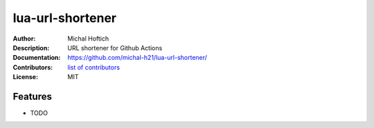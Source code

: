===============================
lua-url-shortener
===============================

:Author: Michal Hoftich
:Description: URL shortener for Github Actions
:Documentation: https://github.com/michal-h21/lua-url-shortener/
:Contributors: `list of contributors <https://github.com/michal-h21/lua-url-shortener/graphs/contributors>`_
:License: MIT

.. image:: https://img.shields.io/travis/michal-h21/lua-url-shortener.svg
        :target: https://travis-ci.org/michal-h21/lua-url-shortener


Features
--------

* TODO

